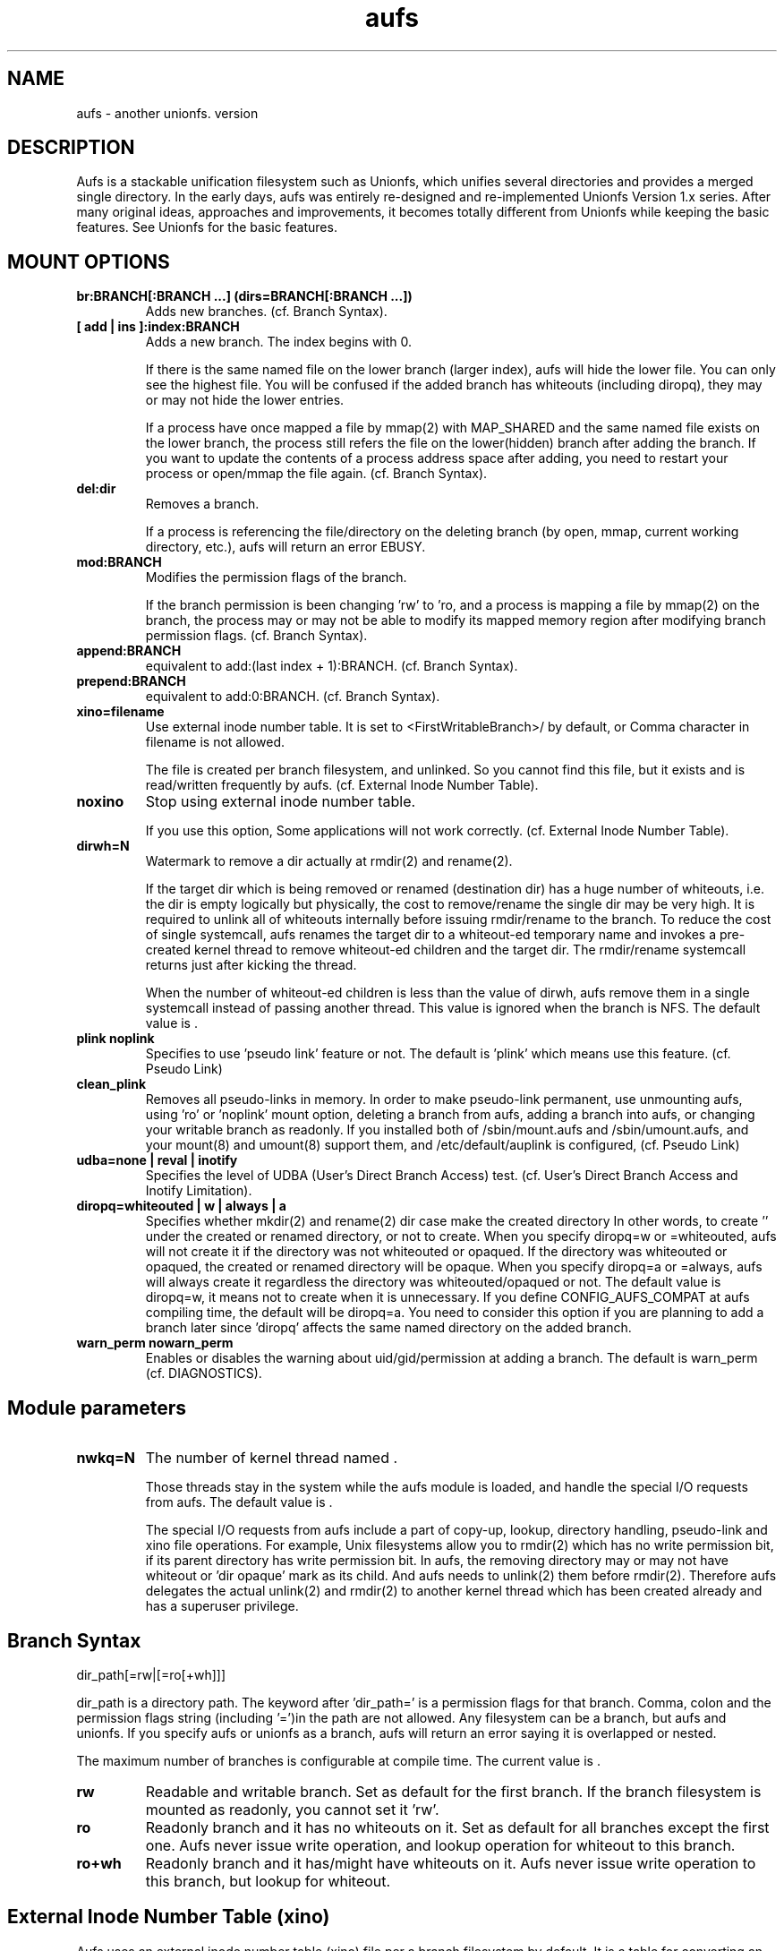 .\".so aufs.tmac
.
.TH aufs 5 \*[AUFS_VERSION] Linux "Linux Aufs User's Manual"
.SH NAME
aufs \- another unionfs. version \*[AUFS_VERSION]

.\" ----------------------------------------------------------------------
.SH DESCRIPTION
Aufs is a stackable unification filesystem such as Unionfs, which unifies
several directories and provides a merged single directory.
In the early days, aufs was entirely re-designed and re-implemented
Unionfs Version 1.x series. After
many original ideas, approaches and improvements, it
becomes totally different from Unionfs while keeping the basic features.
See Unionfs for the basic features.

.\" ----------------------------------------------------------------------
.SH MOUNT OPTIONS
.TP
.B br:BRANCH[:BRANCH ...] (dirs=BRANCH[:BRANCH ...])
Adds new branches.
(cf. Branch Syntax).
.
.TP
.B [ add | ins ]:index:BRANCH
Adds a new branch.
The index begins with 0.

If there is the same named file on the lower branch (larger index),
aufs will hide the lower file.
You can only see the highest file.
You will be confused if the added branch has whiteouts (including
diropq), they may or may not hide the lower entries.
.\" It is recommended to make sure that the added branch has no whiteout.

If a process have once mapped a file by mmap(2) with MAP_SHARED
and the same named file exists on the lower branch,
the process still refers the file on the lower(hidden)
branch after adding the branch.
If you want to update the contents of a process address space after
adding, you need to restart your process or open/mmap the file again.
.\" Usually, such files are executables or shared libraries.
(cf. Branch Syntax).
.
.TP
.B del:dir
Removes a branch.

If a process is referencing the file/directory on the deleting branch
(by open, mmap, current working directory, etc.), aufs will return an
error EBUSY.
.
.TP
.B mod:BRANCH
Modifies the permission flags of the branch.

If the branch permission is been changing 'rw' to 'ro, and a process
is mapping a file by mmap(2)
.\" with MAP_SHARED
on the branch, the process may or may not
be able to modify its mapped memory region after modifying branch
permission flags.
(cf. Branch Syntax).
.
.TP
.B append:BRANCH
equivalent to add:(last index + 1):BRANCH.
(cf. Branch Syntax).
.
.TP
.B prepend:BRANCH
equivalent to add:0:BRANCH.
(cf. Branch Syntax).
.
.TP
.B xino=filename
Use external inode number table. It is set to
<FirstWritableBranch>/\*[AUFS_XINO_FNAME] by default, or
\*[AUFS_XINO_DEFPATH].
Comma character in filename is not allowed.

The file is created per branch filesystem, and unlinked. So you
cannot find this file, but it exists and is read/written frequently by
aufs.
(cf. External Inode Number Table).
.
.TP
.B noxino
Stop using external inode number table.

If you use this option,
Some applications will not work correctly.
.\" And pseudo link feature will not work after the inode cache is
.\" shrunk.
(cf. External Inode Number Table).
.
.TP
.B dirwh=N
Watermark to remove a dir actually at rmdir(2) and rename(2).

If the target dir which is being removed or renamed (destination dir)
has a huge number of whiteouts, i.e. the dir is empty logically but
physically, the cost to remove/rename the single
dir may be very high.
It is
required to unlink all of whiteouts internally before issuing
rmdir/rename to the branch.
To reduce the cost of single systemcall,
aufs renames the target dir to a whiteout-ed temporary name and
invokes a pre-created
kernel thread to remove whiteout-ed children and the target dir.
The rmdir/rename systemcall returns just after kicking the thread.

When the number of whiteout-ed children is less than the value of
dirwh, aufs remove them in a single systemcall instead of passing
another thread.
This value is ignored when the branch is NFS.
The default value is \*[AUFS_DIRWH_DEF].
.
.TP
.B plink noplink
Specifies to use 'pseudo link' feature or not.
The default is 'plink' which means use this feature.
(cf. Pseudo Link)
.
.TP
.B clean_plink
Removes all pseudo-links in memory.
In order to make pseudo-link permanent, use
'auplink' script just before one of these operations,
unmounting aufs,
using 'ro' or 'noplink' mount option,
deleting a branch from aufs,
adding a branch into aufs,
or changing your writable branch as readonly.
If you installed both of /sbin/mount.aufs and /sbin/umount.aufs, and your
mount(8) and umount(8) support them, and /etc/default/auplink is configured,
'auplink' script will be executed automatically and flush pseudo-links.
(cf. Pseudo Link)
.
.TP
.B udba=none | reval | inotify
Specifies the level of UDBA (User's Direct Branch Access) test.
(cf. User's Direct Branch Access and Inotify Limitation).
.
.TP
.B diropq=whiteouted | w | always | a
Specifies whether mkdir(2) and rename(2) dir case make the created directory
'opaque' or not.
In other words, to create '\*[AUFS_WH_DIROPQ]' under the created or renamed
directory, or not to create.
When you specify diropq=w or =whiteouted, aufs will not create it if the
directory was not whiteouted or opaqued. If the directory was whiteouted
or opaqued, the created or renamed directory will be opaque.
When you specify diropq=a or =always, aufs will always create it regardless
the directory was whiteouted/opaqued or not.
The default value is diropq=w, it means not to create when it is unnecessary.
If you define CONFIG_AUFS_COMPAT at aufs compiling time, the default will be
diropq=a.
You need to consider this option if you are planning to add a branch later
since 'diropq' affects the same named directory on the added branch.
.
.TP
.B warn_perm nowarn_perm
Enables or disables the warning about uid/gid/permission at adding a
branch. The default is warn_perm (cf. DIAGNOSTICS).
.\" .
.\" .TP
.\" .B coo=none | leaf | all
.\" Specifies copyup-on-open level.
.\" When you open a file which is on readonly branch, aufs opens the file after
.\" copying-up it to the writable branch following this level.
.\" When the keyword 'all' is specified, aufs copies-up the opening object even if
.\" it is a directory. In this case, simple 'ls' or 'find' cause the copyup and
.\" your writable branch will have a lot of empty directories.
.\" When the keyword 'leaf' is specified, aufs copies-up the opening object except
.\" directory.
.\" The keyword 'none' disables copyup-on-open.
.\" The default is 'coo=none'.
.\" .
.\" .TP
.\" .B dlgt nodlgt
.\" When you define CONFIG_SECURITY and use any type of Linux Security Module
.\" (LSM), for example SUSE AppArmor, you may or may not meet some errors or
.\" warnings from your security module. Because aufs access its branches
.\" internally, your security module may detect, report, or prohibit it.
.\" The behaviour is highly depending upon your security module and its
.\" configuration.
.\" 
.\" If you don't want your application to access your branches or to be
.\" traced strictly by task I/O accounting, you can
.\" use the kernel threads in aufs. If you enable CONFIG_AUFS_DLGT and
.\" specify 'dlgt' mount option, then
.\" aufs delegates its internal
.\" access to the branches to the kernel threads and your LSM will see the
.\" aufs kernel thread is accessing ot the aufs branch instead of your
.\" application.
.\" 
.\" The delegation may damage the performance since it includes
.\" task-switch (scheduling) and waits for the thread to complete the
.\" delegated access. You should consider increasing the number of the
.\" kernel thread specifying the aufs module parameter 'nwkq.'
.\" 
.\" Currently, aufs does NOT delegate it at mount and remount time.
.\" The default is nodlgt which means aufs doesn't delegate the internal
.\" access.

.\" ----------------------------------------------------------------------
.SH Module parameters
.TP
.B nwkq=N
The number of kernel thread named \*[AUFS_WKQ_NAME].

Those threads stay in the system while the aufs module is loaded,
and handle the special I/O requests from aufs.
The default value is \*[AUFS_NWKQ_DEF].

The special I/O requests from aufs include a part of copy-up, lookup,
directory handling, pseudo-link and xino file operations.
For example, Unix filesystems allow you to rmdir(2) which has no write
permission bit, if its parent directory has write permission bit. In aufs, the
removing directory may or may not have whiteout or 'dir opaque' mark as its
child. And aufs needs to unlink(2) them before rmdir(2).
Therefore aufs delegates the actual unlink(2) and rmdir(2) to another kernel
thread which has been created already and has a superuser privilege.

.\" If you enable CONFIG_AUFS_SYSAUFS, you can check this value through
.\" <sysfs>/fs/aufs/nwkq.
.\" .
.\" .TP
.\" .B brs=1 | 0
.\" Specifies to use <sysfs>/fs/aufs/brs or not.
.\" 
.\" If the number of your branches is large or their path is long
.\" and you meet the limitation of mount(8), /etc/mtab or
.\" /proc/mount, you need to enable CONFIG_AUFS_SYSAUFS and set aufs
.\" module parameter brs=1.
.\" 
.\" When this parameter is set as 1, aufs doesn't show 'br:' (or dirs=)
.\" mount option through /proc/mounts, and /sbin/mount.aufs doesn't put it
.\" to /etc/mtab. So you can keep yourself from the page limitation of
.\" mount(8), /etc/mtab and /proc/mounts.
.\" Aufs shows 'br:' option through <sysfs>/fs/aufs/brs.
.\" 
.\" The default is brs=0, which means <sysfs>/fs/aufs/brs does not exist
.\" and 'br:' option will appear in /proc/mounts and /etc/mtab if you
.\" install /sbin/mount.aufs.
.\" If you didn't enable CONFIG_AUFS_SYSAUFS, this parameter will be
.\" ignored.

.\" ----------------------------------------------------------------------
.SH Branch Syntax
dir_path[=rw|[=ro[+wh]]]

dir_path is a directory path.
The keyword after 'dir_path=' is a
permission flags for that branch.
Comma, colon and the permission flags string (including '=')in the path
are not allowed.
Any filesystem can be a branch, but aufs and unionfs.
If you specify aufs or unionfs as a branch, aufs will return an error
saying it is overlapped or nested.

The maximum number of branches is configurable at compile time.
The current value is \*[AUFS_BRANCH_MAX].
.
.TP
.B rw
Readable and writable branch. Set as default for the first branch.
If the branch filesystem is mounted as readonly, you cannot set it 'rw'.
.
.TP
.B ro
Readonly branch and it has no whiteouts on it.
Set as default for all branches except the first one. Aufs never issue
write operation, and lookup operation for whiteout to this branch.
.
.TP
.B ro+wh
Readonly branch and it has/might have whiteouts on it.
Aufs never issue write operation to this branch, but lookup for whiteout.

.\" ----------------------------------------------------------------------
.SH External Inode Number Table (xino)
Aufs uses an external inode number table (xino) file per a branch
filesystem by
default. It is a table for converting an inode number on a branch to
an aufs inode number. The default path is "first writable
branch"/\*[AUFS_XINO_FNAME]. If there is no writable branch, the
default path
will be \*[AUFS_XINO_DEFPATH].
A user who executes mount(8) needs the privilege to create xino
file.

Those files are always opened and read/write by aufs frequently.
If your writable branch is on flash memory device, it is recommended
to put xino files on other than flash memory by specifing 'xino='
monut option.
The
maximum file size will be 'max inode number on the branch x size of an
inode number'. For example, on a 32bit system,

.nf
$ df -i /branch_fs
/dev/hda14           2599968  203127 2396841    8% /branch_fs
.fi

and /branch_fs is an branch of the aufs, the maximum xino file size for
/branch_fs will be 2,599,968 x 4 bytes = about 10 MB. But it might not be
allocated all of disk blocks.

The xino files are always hidden, i.e. removed. So you cannot do 'ls -l
xino_file'. Instead, you can check it through /proc/fs/aufs/xino. (not
implemented).
Once you unmount aufs, the xino files for that aufs are totally gone.
It means that the inode number is not permanent.

The xino files should be created on the filesystem except NFS.
If your first writable branch is NFS, you will need to specify xino
file path other than NFS.
Also if you are going to remove the branch where xino files exist or
change the branch permission to readonly, you need to use xino option
before del/mod the branch.

If you do not want to use xino, use noxino mount option. Use this
option with care, since the inode number may be changed silently and
unexpectedly anytime.
For example,
rmdir failure, recursive chmod/chown/etc to a large and deep directory
or anything else.
And some applications will not work correctly.
.\" When the inode number has been changed, your system
.\" can be crazy.
If you want to change the xino default path, use xino mount option.

After you add branches, the persistence of inode number is not
guaranteed.
At remount time, cached but unused inodes are discarded.
And the newly appeared inode may have different inode number at the
next access time. The inodes in use have the persistent inode number.

When aufs assigned an inode number to a file, and if you create the
same named file on the upper branch directly, then the next time you
access the file, aufs may assign another inode number to the file even
if you use xino option.
Some applications may treat the file whose inode number has been
changed as totally different file.

.\" ----------------------------------------------------------------------
.SH Pseudo Link (hardlink over branches)
Aufs supports 'pseudo link' which is a logical hard-link over
branches (cf. ln(1) and link(2)).
In other words, a copied-up file by link(2) and a copied-up file which was
hard-linked on a readonly branch filesystem.

When you have files named fileA and fileB which are
hardlinked on a readonly branch, if you write something into fileA,
aufs copies-up fileA to a writable branch, and write(2) the originally
requested thing to the copied-up fileA. On the writable branch,
fileA is not hardlinked.
But aufs remembers it was hardlinked, and handles fileB as if it existed
on the writable branch, by referencing  fileA's inode on the writable
branch as fileB's inode.

Once you unmount aufs, the plink info for that aufs kept in memory are totally
gone.
It means that the pseudo-link is not permanent.
If you want to make plink permanent, try 'auplink' script just before
one of these operations,
unmounting your aufs,
using 'ro' or 'noplink' mount option,
deleting a branch from aufs,
adding a branch into aufs,
or changing your writable branch to readonly.
This script will reproduces all real hardlinks on a writable branch by linking
them, and removes pseudo-link info in memory and temporary link on the
writable branch.
Since this script access your branches directly, you cannot hide them by
'mount --bind /tmp /branch' or something.
If you are willing to rebuild your aufs with the same branches later, you
should use auplink script before you umount your aufs.
If you installed both of /sbin/mount.aufs and /sbin/umount.aufs, and your
mount(8) and umount(8) support them, and /etc/default/auplink is configured,
'auplink' script will be executed automatically and flush pseudo-links.
/etc/default/auplink is a simple shell script which does nothing but defines
$FLUSH. If your aufs mount point is set in $FLUSH, 'auplink' flushes
the pseudo-links on that mount point.
If $FLUSH is set to "ALL", 'auplink' will be executed for every aufs.
The 'auplink' script uses 'aulchown' binary, you need to install it too.
The 'auplink' script executes 'find' and 'mount -o remount', they may take a
long time and impact the later system performance.
If you didn't install /sbin/mount.aufs, /sbin/umount.aufs or /sbin/auplink,
but you want to flush pseudo-links, then you need to execute 'auplink' manually.
If you installed and configured them, but do not want to execute 'auplink' at
umount time, then use '-i' option for umount(8).

.nf
# auplink /your/aufs/root flush
# umount /your/aufs/root
or
# auplink /your/aufs/root flush
# mount -o remount,mod:/your/writable/branch=ro /your/aufs/root
or
# auplink /your/aufs/root flush
# mount -o remount,noplink /your/aufs/root
or
# auplink /your/aufs/root flush
# mount -o remount,del:/your/aufs/branch /your/aufs/root
or
# auplink /your/aufs/root flush
# mount -o remount,append:/your/aufs/branch /your/aufs/root
.fi

The plinks are kept both in memory and on disk. When they consumes too much
resources on your system, you can use the 'auplink' script at anytime and
throw away the unnecessary pseudo-links in safe.

Additionally, the 'auplink' script is very useful for some security reasons.
For example, when you have a directory whose permission flags
are 0700, and a file who is 0644 under the 0700 directory. Usually,
all files under the 0700 directory are private and no one else can see
the file. But when the directory is 0711 and someone else knows the 0644
filename, he can read the file.
Basically, aufs pseudo-link feature creates a temporary link under the
directory whose owner is root and the permission flags are 0700.
But when the writable branch is NFS, aufs sets 0711 to the directory.
When the 0644 file is pseudo-linked, the temporary link, of course the
contents of the file is totally equivalent, will be created under the
0711 directory. The filename will be generated by its inode number.
While it is hard to know the generated filename, someone else may try peeping
the temporary pseudo-linked file by his software tool which may try the name
from one to MAX_INT or something.
In this case, the 0644 file will be read unexpectedly.
I am afraid that leaving the temporary pseudo-links can be a security hole.
It make sense to execute 'auplink /your/aufs/root flush'
periodically, when your writable branch is NFS.
When your writable branch is not NFS, or all users are careful enough to set 0600
to their private files, you don't have to worry about this issue.

If you don't want this feature, use 'noplink' mount option and you don't need
to install 'auplink' script and 'aulchown' binary.

.SS The behaviours of 'plink' and 'noplink'
This sample shows that the 'f_src_linked2' with 'noplink' option cannot follow
the link.

.nf
none on /dev/shm/u type aufs (rw,xino=/dev/shm/rw/.aufs.xino,br:/dev/shm/rw=rw:/dev/shm/ro=ro)
$ ls -li ../r?/f_src_linked* ./f_src_linked* ./copied
ls: ./copied: No such file or directory
15 -rw-r--r--  2 jro jro 2 Dec 22 11:03 ../ro/f_src_linked
15 -rw-r--r--  2 jro jro 2 Dec 22 11:03 ../ro/f_src_linked2
22 -rw-r--r--  2 jro jro 2 Dec 22 11:03 ./f_src_linked
22 -rw-r--r--  2 jro jro 2 Dec 22 11:03 ./f_src_linked2
$ echo abc >> f_src_linked
$ cp f_src_linked copied
$ ls -li ../r?/f_src_linked* ./f_src_linked* ./copied
15 -rw-r--r--  2 jro jro 2 Dec 22 11:03 ../ro/f_src_linked
15 -rw-r--r--  2 jro jro 2 Dec 22 11:03 ../ro/f_src_linked2
36 -rw-r--r--  2 jro jro 6 Dec 22 11:03 ../rw/f_src_linked
53 -rw-r--r--  1 jro jro 6 Dec 22 11:03 ./copied
22 -rw-r--r--  2 jro jro 6 Dec 22 11:03 ./f_src_linked
22 -rw-r--r--  2 jro jro 6 Dec 22 11:03 ./f_src_linked2
$ cmp copied f_src_linked2
$

none on /dev/shm/u type aufs (rw,xino=/dev/shm/rw/.aufs.xino,noplink,br:/dev/shm/rw=rw:/dev/shm/ro=ro)
$ ls -li ../r?/f_src_linked* ./f_src_linked* ./copied
ls: ./copied: No such file or directory
17 -rw-r--r--  2 jro jro 2 Dec 22 11:03 ../ro/f_src_linked
17 -rw-r--r--  2 jro jro 2 Dec 22 11:03 ../ro/f_src_linked2
23 -rw-r--r--  2 jro jro 2 Dec 22 11:03 ./f_src_linked
23 -rw-r--r--  2 jro jro 2 Dec 22 11:03 ./f_src_linked2
$ echo abc >> f_src_linked
$ cp f_src_linked copied
$ ls -li ../r?/f_src_linked* ./f_src_linked* ./copied
17 -rw-r--r--  2 jro jro 2 Dec 22 11:03 ../ro/f_src_linked
17 -rw-r--r--  2 jro jro 2 Dec 22 11:03 ../ro/f_src_linked2
36 -rw-r--r--  1 jro jro 6 Dec 22 11:03 ../rw/f_src_linked
53 -rw-r--r--  1 jro jro 6 Dec 22 11:03 ./copied
23 -rw-r--r--  2 jro jro 6 Dec 22 11:03 ./f_src_linked
23 -rw-r--r--  2 jro jro 6 Dec 22 11:03 ./f_src_linked2
$ cmp copied f_src_linked2
cmp: EOF on f_src_linked2
$
.fi

.\"
.\" If you add/del a branch, or link/unlink the pseudo-linked
.\" file on a branch
.\" directly, aufs cannot keep the correct link count, but the status of
.\" "pseudo-linked."
.\" Those files may or may not keep the file data after you unlink the
.\" file on the branch directly, especially the case of your branch is
.\" NFS.

If you add a branch which has fileA or fileB, aufs does not follow the
pseudo link. The file on the added branch has no relation to the same
named file(s) on the lower branch(es).
If you use noxino mount option, pseudo link will not work after the
kernel shrinks the inode cache.

.\" This feature will not work for squashfs since its inode is tricky.
.\" When the inode is hardlinked, squashfs inodes has the same inode
.\" number and correct link count, but the inode memory object is
.\" different. Squashfs inodes are generated for each, even they are
.\" hardlinked.

.\" ----------------------------------------------------------------------
.SH User's Direct Branch Access (UDBA)
UDBA means a modification to a branch filesystem manually or directly,
e.g. bypassing aufs.
While aufs is designed and implemented to be safe after UDBA,
it can make yourself and your aufs confused. And some information like
aufs inode will be incorrect.
For example, if you rename a file on a branch directly, the file on
aufs may
or may not be accessible through both of old and new name.
Because aufs caches various information about the files on
branches. And the cache still remains after UDBA.

Aufs has a mount option named 'udba' which specifies the test level at
access time (at d_revalidate time) whether UDBA was happened or not.
.
.TP
.B udba=none
Aufs trusts the dentry and the inode cache on the system, and never
test about UDBA. With this option, aufs runs fastest, but it may show
you incorrect data.

It is recommended to use this option only when you are sure that
nobody access a file on a branch.
It might be difficult for you to achieve real 'no UDBA' world when you
cannot stop your users doing 'find / -ls' or something.
If you really want to forbid all of your users to UDBA, here is a trick
for it.
With this trick, users cannot see the
branches directly and aufs runs with no problem, except 'auplink' script.
But if you are not familiar with aufs, this trick may make
yourself confused.

.nf
# d=/tmp/.aufs.hide
# mkdir $d
# for i in $branches_you_want_to_hide
> do
>	mount -n --bind $d $i
> done
.fi

When you unmount the aufs, delete/modify the branch by remount, or you
want to show the hidden branches again, unmount the bound
/tmp/.aufs.hide.

.nf
# umount -n $branches_you_want_to_unbound
.fi

.
.TP
.B udba=reval
Aufs tests only the existence of the file which existed. If
the existed file was removed on the branch directly, aufs
discard the cache about the file and
re-lookup. So the data will be updated.
This test is at minimum level to keep the performance and ensure the
existence of a file.
This is default and aufs runs still fast.

This rule leads to some unexpected situation, but I hope it is
harmless. Those are totally depends upon cache. Here are just a few
examples.
.
.RS
.IP \(bu 4
If the file is cached as negative or
not-existed, aufs doesn't test it. And the file is still handled as
negative after a user created the file on a branch directly. If the
file is not cached, aufs will lookup normally and find the file.
.
.IP \(bu 4
When the file is cached as positive or existed, and a user created the
same named file directly on the upper branch. Aufs detects the cached
inode of the file is still existing and will show you the old (cached)
file which is on the lower branch.
.
.IP \(bu 4
When the file is cached as positive or existed, and a user renamed the
file by rename(2) directly. Aufs detects the inode of the file is
still existing. You may or may not see both of the old and new files.
Todo: If aufs also tests the name, we can detect this case.
.RE

If your outer modification (UDBA) is rare and you can ignore the
temporary and minor differences between virtual aufs world and real
branch filesystem, then try this mount option.
.
.TP
.B udba=inotify
Aufs sets 'inotify' to all the accessed directories on its branches
and receives the event about the dir and its children. It consumes
resources, cpu, memory. And I am afraid that the performance will be
damaged, but it is most strict option.
There are some limitations of linux inotify, see also Inotify
Limitation.

When a user access the file which was notified UDBA before, the cached data
about the file will be discarded and aufs re-lookup. So the data will
be updated.
To use this option, you need linux-2.6.18 and later, and need to
enable CONFIG_INOTIFY and CONFIG_AUFS_UDBA_INOTIFY.
When CONFIG_AUFS_DEBUG_RWSEM is enabled, this option cannot be used.

.\" ----------------------------------------------------------------------
.SH Linux Inotify Limitation
Unfortunately, current inotify (linux-2.6.18) has some limitations,
and aufs must derive it. I am going to address some harmful cases.

.SS IN_ATTRIB, updating atime
When a file/dir on a branch is accessed directly, the inode atime (access
time, cf. stat(2)) may or may not be updated. In some cases, inotify
doesn't fire this event. So the aufs inode atime may remain old.

.SS IN_ATTRIB, updating nlink
When the link count of a file on a branch is incremented by link(2)
directly,
inotify fires IN_CREATE to the parent
directory, but IN_ATTRIB to the file. So the aufs inode nlink may
remain old.

.SS IN_DELETE, removing file on NFS
When a file on a NFS branch is deleted directly, inotify may or may
not fire
IN_DELETE event. It depends upon the status of dentry
(DCACHE_NFSFS_RENAMED flag).
In this case, the file on aufs seems still exists. Aufs and any user can see
the file.

.SS IN_IGNORED, deleted rename target
When a file/dir on a branch is unlinked by rename(2) directly, inotify
fires IN_IGNORED which means the inode is deleted. Actually, in some
cases, the inode survives. For example, the rename target is linked or
opened. In this case, inotify watch set by aufs is removed by VFS and
inotify.
And aufs cannot receive the events anymore. So aufs may show you
incorrect data about the file/dir.

.\" ----------------------------------------------------------------------
.\" .SH Exporting aufs via NFS
.\" Aufs is supporting NFS-exporting in linux-2.6.18 and later.
.\" Since aufs has no actual block device, you need to add NFS 'fsid' option at
.\" exporting. Refer to the manual of NFS about the detail of this option.
.\" 
.\" It is recommended to export your branch filesystems once before
.\" exporting aufs. By exporting once, the branch filesystem internal
.\" pointer named find_exported_dentry is initialized. After this
.\" initialization, you may unexport them.
.\" Additionally, this initialization should be done per the
.\" filesystem type. If your branches are all the same filesystem
.\" type, you need to export just one of them once.
.\" If you have never export a filesystem which is used in your
.\" braches, aufs will initialize the internal pointer by the default
.\" value, and produce a
.\" warning. While it will work correctly, I am afraid it will be unsafe
.\" in the future.
.\" 
.\" Additionally, there are several limitations or requirements.
.\" .RS
.\" .IP \(bu 4
.\" The version of linux kernel must be linux-2.6.18 or later.
.\" .IP \(bu 4
.\" You need to enable CONFIG_AUFS_EXPORT.
.\" .IP \(bu 4
.\" The branch filesystem must support NFS-exporting. For example, tmpfs in
.\" linux-2.6.18 (or earlier) doesn't support it.
.\" .IP \(bu 4
.\" NFSv2 is not supported. When you mount the exported aufs from your NFS
.\" client, you will need to some NFS options like v3 or nfsvers=v3,
.\" especially if it is nfsroot.
.\" .IP \(bu 4
.\" If the NFS file handle of your branch filesystem is large, aufs will
.\" not be able to handle it. The maximum size of NFSv3 file
.\" handle for a filesystem is 64 bytes. Aufs uses 24 bytes for 32bit
.\" system, plus 12 bytes for 64bit system. The rest is a rootm for a file
.\" handle of a branch filesystem.
.\" .IP \(bu 4
.\" The 'xino' mount option is required since NFS file handle is
.\" based upon inode number.
.\" .IP \(bu 4
.\" The 'noplink' option is recommended.
.\" .IP \(bu 4
.\" If you add/del branches many times between the accesses to the same file
.\" from the same NFS client,
.\" and the number of the add/del operation is greater than the maximum
.\" number of branches, then aufs may not handle the request from the NFS
.\" client correctly.
.\" .RE

.\" ----------------------------------------------------------------------
.SH Dentry and Inode Caches
If you want to clear caches on your system, there are several tricks
for that. If your system ram is low, try 'find /large/dir -ls >
/dev/null'.
It will read many inodes and dentries and cache them. Then old caches will be
discarded.
But when you have large ram or you don't have such large
directory, it is not effective.

If you want to discard cache within a certain filesystem, try 'mount
-o remount /your/mntpnt'. Some filesystem may return an error of
EINVAL or something, but VFS discards the unused dentry/inode caches on the
specified filesystem.

.\" ----------------------------------------------------------------------
.SH Compatible/Incompatible with Unionfs
If you compile aufs with -DCONFIG_AUFS_COMPAT, dirs= option and =nfsro
branch permission flag are available. They are interpreted as
br: option and =ro flags respectively.
 'debug', 'delete', 'imap' options are ignored silently. When you
compile aufs without -DCONFIG_AUFS_COMPAT, these three options are
also ignored, but a warning message is issued.

Ignoring 'delete' option, and to keep filesystem consistency, aufs tries
writing something to only one branch in a single systemcall. It means
aufs may copyup even if the copyup-src branch is specified as writable.
For exmaple, you have two writable branches and a large regular file
on the lower writable branch. When you issue rename(2) to the file on aufs,
aufs may copyup it to the higher writable branch.
If this behaviour is not what you want, then you should rename(2) it
on the lower branch directly.

And there is a simple shell
script 'unionctl' which is compatible with unionctl(8) in
Unionfs, except --query action.
This script executes mount(8) with 'remount' option and uses
add/del/mod aufs mount options.
If you are familiar with Unionfs and want to use unionctl(8), you can
try this script instead of using mount -o remount,... directly.
Aufs does not support ioctl(2) interface.
This script is highly depending upon mount(8) in
util-linux-2.12p package, and you need to mount /proc to use this script.
If your mount(8) version differs, you can try modifying this
script. It is very easy.

Aufs uses the external inode number table by default.

The default branch permission for the first branch is 'rw', and the
rest is 'ro'.

The whiteout is for hiding files on lower branches. Also it is applied
to stop readdir going lower branches.
The latter case is called 'opaque directory.' Any
whiteout is an empty file, it means whiteout is just an mark.
In the case of hiding lower files, the name of whiteout is
'\*[AUFS_WH_PFX]<filename>.'
And in the case of stopping readdir, the name is
"\*[AUFS_WH_PFX]\*[AUFS_WH_PFX].opq" or
"\*[AUFS_WH_PFX]__dir_opaque." The name depends upon your compile
configuration
CONFIG_AUFS_COMPAT.
.\" All of newly created or renamed directory will be opaque.
All whiteouts are hardlinked, including '<writable branch top
dir>/\*[AUFS_WH_PFX]\*[AUFS_WH_BASENAME].'

The hardlink on an ordinary (disk based) filesystem does not
consume inode resource newly. But in linux tmpfs, the number of free
inodes will be decremented by link(2). It is recommended to specify
nr_inodes option to your tmpfs if you meet ENOSPC. Use this option
after checking by 'df -i'.

When you rmdir or rename-to the dir who has a number of whiteouts,
aufs rename the dir to the temporary whiteouted-name like
'\*[AUFS_WH_PFX]<dir>.<random hex>.' Then remove it after actual operation.
cf. mount option 'dirwh'.

.\" ----------------------------------------------------------------------
.SH Incompatible with an ordinary filesystem
stat(2) returns the inode info from the first existence inode among
the branches, except the directory link count.
Aufs computes the directory link count larger than the exact value usually, in
order to keep UNIX filesystem semantics, or in order to shut find(1) mouth up.
The size of a directory may be wrong too, but it has to do no harm.

statfs(2) returns the first branch info except namelen. The namelen is
decreased by the whiteout prefix length.

Remember, seekdir(3) and telldir(3) are not defined in POSIX. They may
not work as you expect. Try rewinddir(3) or re-open the dir.

The whiteout prefix (\*[AUFS_WH_PFX]) is reserved on all branches. Users should
not handle the filename begins with this prefix.

If you dislike the difference between the aufs entries in /etc/mtab
and /proc/mounts, and if you are using mount(8) in util-linux package,
then try ./mount.aufs script. Copy the script to /sbin/mount.aufs.
This simple script tries updating
/etc/mtab. If you don't care about /etc/mtab, you can ignore this
script.
Remember this script is highly depending upon mount(8) in
util-linux-2.12p package, and you need to mount /proc.

Since aufs uses its own inode and dentry, your system may cache huge
number of inodes and dentries. It can be as twice as all of the files
in your union.
It means that unmounting or remounting readonly at shutdown time may
take a long time, since mount(2) in VFS tries freeing all of the cache
on the target filesystem.
.\" In this case, you had better try "echo 2 > /proc/sys/vm/drop_caches"
.\" just before unmounting in shutdown procedure.
.\" It frees unused inodes and dentries quickly.
.\" If your system cache is not so large, you don't need this trick.

When you open a directory, aufs will open several directories
internally.
It means you may reach the limit of the number of file descriptor.
And when the lower directory cannot be opened, aufs will close all the
opened upper directories and return an error.

Linux kernel has a configuration of CONFIG_DEBUG_PROVE_LOCKING in order
to check locks. In aufs, CONFIG_PROVE_LOCKING
produces messages unwillingly but harmless, since aufs calls the
branch filesystem operation as VFS does.
For example, vfs_link() locks inode mutex as NORMAL subclass and calls aufs
link operation. aufs_link() calls vfs_link() with passing the inodes
on branch filesystem. Finally vfs_link() locks inode mutex on the
branch as the same subclass again.
CONFIG_DEBUG_PROVE_LOCKING may think those locks are in the
same subclass and nested. Actually they are in
different subclasses. One is virtual aufs inode, and the other is real
hidden (branch) inode. But there is no method to specify the lock
subclass to VFS functions.

And CONFIG_DEBUG_PROVE_LOCKING also checks the lock class dependency.
Most of operations to a file will grab locks in this order,
i_mutex of aufs inode,
aufs (superblock, dentry info, inode info) read/write semaphores,
i_mutex of branch filesystem inode.
CONFIG_DEBUG_PROVE_LOCKING treats this lock sequence as circular,
since aufs semaphores are depending upon VFS i_mutex and then grabs
i_mutex of branch filesystem inode.

Finally, aufs gave up supporting CONFIG_DEBUG_PROVE_LOCKING. Instead,
you can try CONFIG_AUFS_DEBUG and CONFIG_AUFS_DEBUG_RWSEM which
validate the lock correctness.

The sub-mount under the branch
of local filesystem
is ignored.
For example, if you have mount another filesystem on
/branch/another/mntpnt, the files under 'mntpnt' will be ignored by aufs.
It is recommended to mount the sub-mount under the mounted aufs.
For example,

.nf
# sudo mount /dev/sdaXX /ro_branch
# d=another/mntpnt
# sudo mount /dev/sdbXX /ro_branch/$d
# mkdir -p /rw_branch/$d
# sudo mount -t aufs -o br:/rw_branch:/ro_branch none /aufs
# sudo mount -t aufs -o br:/rw_branch/${d}:/ro_branch/${d} none /aufs/another/$d
.fi

I have never tested NFSv4 as aufs branch.

There are several characters which are not allowed to use in a branch
directory path and xino filename. See detail in Branch Syntax and Mount
Option.

The file-lock which means fcntl(2) with F_SETLK, F_SETLKW or F_GETLK, flock(2)
and lockf(3), is applied to virtual aufs file only, not to the file on a
branch. It means you can break the lock by accessing a branch directly.
TODO: check 'security' to hook locks, as inotify does.

The fsync(2) and fdatasync(2) systemcalls return 0 which means success, even
if the given file descriptor is not opened for writing.
I am afraid this behaviour may violate some standards. Checking the
behaviour of fsync(2) on ext2, aufs decided to return success.

.\" ----------------------------------------------------------------------
.SH EXAMPLES
The mount options are interpreted from left to right except xino option. The
xino option is always interpreted first. When you specify multiple xino options
in a single remount operation, aufs interpret the last one (rightmost) only.
The udba=inotify option is disabled during interpreting options, i.e. mount
and remount time. Interpreting all options, the udba=inotify option is
handled.

These examples
shows how the options are handled. (assuming /sbin/mount.aufs was
installed)

.nf
# mount -v -t aufs br:/day0:/base none /u
none on /u type aufs (rw,xino=/day0/.aufs.xino,br:/day0=rw:/base=ro)
# mount -v -o remount,\\
	prepend:/day1,\\
	xino=/day1/xino,\\
	mod:/day0=ro,\\
	del:/day0 \\
	/u
none on /u type aufs (rw,xino=/day1/xino,br:/day1=rw:/base=ro)
.fi

.nf
# mount -t aufs br:/rw none /u
# mount -o remount,append:/ro /u
different uid/gid/permission, /ro
# mount -o remount,del:/ro /u
# mount -o remount,nowarn_perm,append:/ro /u
#
(there is no warning)
.fi

.\" If you want to expand your filesystem size, aufs may help you by
.\" adding an writable branch. Since aufs supports multiple writable
.\" branches, the old writable branch can be being writable, if you want.
.\" In this example, any modifications to the files under /ro branch will
.\" be copied-up to /new, but modifications to the files under /rw branch
.\" will not.
.\" And the next example shows the modifications to the files under /rw branch
.\" will be copied-up to /new/a.
.\"
.\" Todo: test multiple writable branches policy. cpup=nearest, cpup=exist_parent.
.\"
.\" .nf
.\" # mount -v -t aufs br:/rw:/ro none /u
.\" none on /u type aufs (rw,xino=/rw/.aufs.xino,br:/rw=rw:/ro=ro)
.\" # mkfs /new
.\" # mount -v -o remount,add:1:/new=rw /u
.\" none on /u type aufs (rw,xino=/rw/.aufs.xino,br:/rw=rw:/new=rw:/ro=ro)
.\" .fi
.\"
.\" .nf
.\" # mount -v -t aufs br:/rw:/ro none /u
.\" none on /u type aufs (rw,xino=/rw/.aufs.xino,br:/rw=rw:/ro=ro)
.\" # mkfs /new
.\" # mkdir /new/a new/b
.\" # mount -v -o remount,add:1:/new/b=rw,prepend:/new/a,mod:/rw=ro /u
.\" none on /u type aufs (rw,xino=/rw/.aufs.xino,br:/new/a=rw:/rw=ro:/new/b=rw:/ro=ro)
.\" .fi

And there is a good sample which is for network booted diskless machines. See
sample/ in detail.

.\" ----------------------------------------------------------------------
.SH DIAGNOSTICS
When you add an branch to your union, aufs may warn you about the
privilege or security of the branch, which is the permission bits,
owner and group of the top directory of the branch.
If your upper writable branch has a world writable top directory,
a malicious user can create any files on the writable branch directly,
like copyup and modify manually. I am afraid it can be a security
issue.

When you mount or remount your union without -o ro common mount option
and without writable branch, aufs will warn you that the first branch
should be writable.

.\" It is discouraged to set both of 'udba' and 'noxino' mount options. In
.\" this case the inode number under aufs will always be changed and may
.\" reach the end of inode number which is a maximum of unsigned long. If
.\" the inode number reaches the end, aufs will return EIO repeatedly.

.\" .SH Current Limitation
.
.\" ----------------------------------------------------------------------
.\" SYNOPSIS
.\" briefly describes the command or function's interface.  For  commands,  this
.\" shows the syntax of the command and its arguments (including options); bold-
.\" face is used for as-is text and italics are  used  to  indicate  replaceable
.\" arguments. Brackets ([]) surround optional arguments, vertical bars (|) sep-
.\" arate choices, and ellipses (...) can be repeated.  For functions, it  shows
.\" any required data declarations or #include directives, followed by the func-
.\" tion declaration.
.
.\" DESCRIPTION
.\" gives an explanation of what the command, function, or format does.  Discuss
.\" how  it  interacts  with  files  and standard input, and what it produces on
.\" standard output  or  standard  error.   Omit  internals  and  implementation
.\" details  unless  they're critical for understanding the interface.  Describe
.\" the usual case; for information on options  use  the  OPTIONS  section.   If
.\" there  is some kind of input grammar or complex set of subcommands, consider
.\" describing them in a separate USAGE section (and just place an  overview  in
.\" the DESCRIPTION section).
.
.\" RETURN VALUE
.\" gives a list of the values the library routine will return to the caller and
.\" the conditions that cause these values to be returned.
.
.\" EXIT STATUS
.\" lists the possible exit status values or a program and the  conditions  that
.\" cause these values to be returned.
.
.\" USAGE
.\" describes the grammar of any sublanguage this implements.
.
.\" FILES
.\" lists  the  files the program or function uses, such as configuration files,
.\" startup files, and files the program directly operates on.   Give  the  full
.\" pathname  of  these  files,  and  use the installation process to modify the
.\" directory part to match user preferences.  For many  programs,  the  default
.\" installation  location is in /usr/local, so your base manual page should use
.\" /usr/local as the base.
.
.\" ENVIRONMENT
.\" lists all environment variables that affect your program or function and how
.\" they affect it.
.
.\" SECURITY
.\" discusses security issues and implications.  Warn  about  configurations  or
.\" environments  that should be avoided, commands that may have security impli-
.\" cations, and so on, especially if they aren't obvious.  Discussing  security
.\" in  a  separate section isn't necessary; if it's easier to understand, place
.\" security information in the other sections (such as the DESCRIPTION or USAGE
.\" section).  However, please include security information somewhere!
.
.\" CONFORMING TO
.\" describes any standards or conventions this implements.
.
.\" NOTES
.\" provides miscellaneous notes.
.
.\" BUGS
.\" lists  limitations,  known defects or inconveniences, and other questionable
.\" activities.

.SH COPYRIGHT
Copyright \(co 2005, 2006, 2007 Junjiro Okajima

.SH AUTHOR
Junjiro Okajima

.\" SEE ALSO
.\" lists  related  man  pages in alphabetical order, possibly followed by other
.\" related pages or documents.  Conventionally this is the last section.
